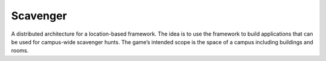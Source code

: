Scavenger
=========

A distributed architecture for a location-based framework. The idea is to use the framework to build applications that can be used for campus-wide scavenger hunts. The game’s intended scope is the space of a campus including buildings and rooms.
